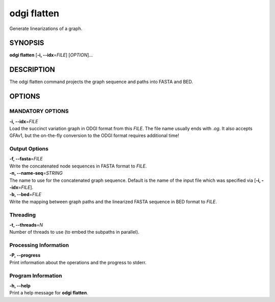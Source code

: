 .. _odgi flatten:

#########
odgi flatten
#########

Generate linearizations of a graph.

SYNOPSIS
========

**odgi flatten** [**-i, --idx**\ =\ *FILE*] [*OPTION*]…

DESCRIPTION
===========

The odgi flatten command projects the graph sequence and paths into
FASTA and BED.

OPTIONS
=======

MANDATORY OPTIONS
--------------

| **-i, --idx**\ =\ *FILE*
| Load the succinct variation graph in ODGI format from this *FILE*. The file name usually ends with *.og*. It also accepts GFAv1, but the on-the-fly conversion to the ODGI format requires additional time!

Output Options
--------------

| **-f, --fasta**\ =\ *FILE*
| Write the concatenated node sequences in FASTA format to *FILE*.

| **-n, --name-seq**\ =\ *STRING*
| The name to use for the concatenated graph sequence. Default is the
  name of the input file which was specified via [**-i,
  --idx**\ =\ *FILE*].

| **-b, --bed**\ =\ *FILE*
| Write the mapping between graph paths and the linearized FASTA
  sequence in BED format to *FILE*.

Threading
---------

| **-t, --threads**\ =\ *N*
| Number of threads to use (to embed the subpaths in parallel).

Processing Information
----------------------

| **-P, --progress**
| Print information about the operations and the progress to stderr.

Program Information
-------------------

| **-h, --help**
| Print a help message for **odgi flatten**.

..
	EXIT STATUS
	===========
	
	| **0**
	| Success.
	
	| **1**
	| Failure (syntax or usage error; parameter error; file processing
	  failure; unexpected error).
	
	BUGS
	====
	
	Refer to the **odgi** issue tracker at
	https://github.com/pangenome/odgi/issues.

